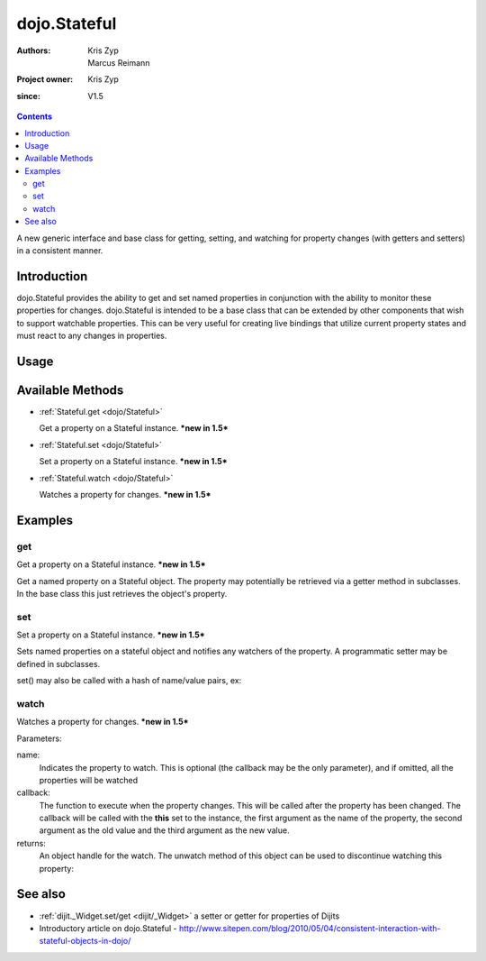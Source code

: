 .. _dojo/Stateful:

=============
dojo.Stateful
=============

:Authors: Kris Zyp, Marcus Reimann
:Project owner: Kris Zyp
:since: V1.5

.. contents ::
   :depth: 2

A new generic interface and base class for getting, setting, and watching for property changes (with getters and setters) in a consistent manner.


Introduction
============

dojo.Stateful provides the ability to get and set named properties in conjunction with the ability to monitor these properties for changes. dojo.Stateful is intended to be a base class that can be extended by other components that wish to support watchable properties. This can be very useful for creating live bindings that utilize current property states and must react to any changes in properties.

Usage
=====

.. js ::
  
  require(["dojo/Stateful"], function(Stateful){
       // create a new Stateful object:
       var myObj = new Stateful();
       // watch changes of property 'foo':
       myObj.watch("foo", function(){
           console.log("foo changed to " + myObj.get("foo"));
       });
       // test: change obj.foo:
       myObj.set("foo", "bar");
  });

Available Methods
=================

* :ref:`Stateful.get <dojo/Stateful>`

  Get a property on a Stateful instance. ***new in 1.5***

* :ref:`Stateful.set <dojo/Stateful>`

  Set a property on a Stateful instance. ***new in 1.5***

* :ref:`Stateful.watch <dojo/Stateful>`

  Watches a property for changes. ***new in 1.5***


Examples
========

get
---

Get a property on a Stateful instance. ***new in 1.5***

Get a named property on a Stateful object. The property may
potentially be retrieved via a getter method in subclasses. In the base class
this just retrieves the object's property.

.. js ::
 
    require(["dojo/Stateful"], function(Stateful){
       // create a new Stateful object with foo = 3:
       var myObj = new Stateful({foo: 3});
       // call the getter for property 'foo':
       myObj.get('foo');  // returns 3
       // alternative syntax:
       myObj.foo;         // returns 3
   });


set
---

Set a property on a Stateful instance. ***new in 1.5***

Sets named properties on a stateful object and notifies any watchers of
the property. A programmatic setter may be defined in subclasses.

.. js ::
 
    require(["dojo/Stateful"], function(Stateful){
       // create a new Stateful object:
       var myObj = new dojo.Stateful();
       // watch changes of each property:
       myObj.watch(function(name, oldValue, value){
           // this will be called on the set below
       }
       myObj.set(foo, 5);
   });

set() may also be called with a hash of name/value pairs, ex:

.. js ::
 
    require(["dojo/Stateful"], function(Stateful){
       // create a new Stateful object:
       var myObj = new Stateful();
       // The following is equivalent to calling
       // set(foo, "Howdy") and set(bar, 3):
       myObj.set({
           foo: "Howdy",
           bar: 3
       });
   });

watch
-----

Watches a property for changes. ***new in 1.5***

Parameters:

name:
  Indicates the property to watch. This is optional (the callback may be the only parameter), and if omitted, all the properties will be watched

callback:
  The function to execute when the property changes. This will be called after the property has been changed. The callback will be called with the **this** set to the instance, the first argument as the name of the property, the second argument as the old value and the third argument as the new value.

returns:
  An object handle for the watch. The unwatch method of this object can be used to discontinue watching this property:


.. js ::
 
    require(["dojo/Stateful"], function(Stateful){
       // create a new Stateful object:
       var myObj = new Stateful();
       // watch changes of property 'foo':
       var watchHandle = myObj.watch("foo", callback);
       // ...
       // discontinue watching this property:
       watchHandle.unwatch(); // callback won't be called now
   });


See also
========

* :ref:`dijit._Widget.set/get <dijit/_Widget>` a setter or getter for properties of Dijits
* Introductory article on dojo.Stateful - http://www.sitepen.com/blog/2010/05/04/consistent-interaction-with-stateful-objects-in-dojo/

